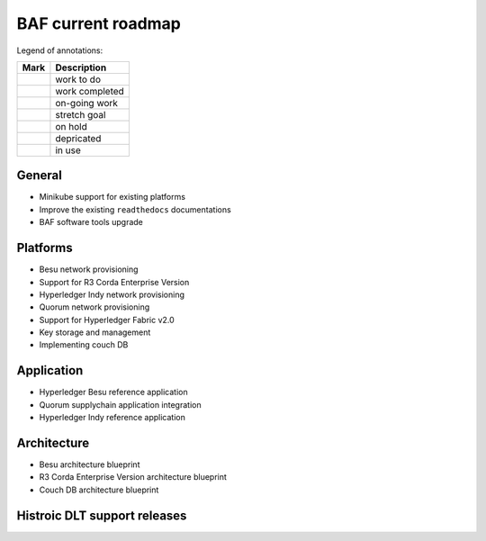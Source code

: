 BAF current roadmap
===================
.. mermaid::

   gantt
    title BAF current roadmap
    dateFormat  YY-MM-DD
    section Platform
    R3 Corda Enterprise Version  :a1, 20-05-15  , 90d
    Besu Provisioning       :active, a2, 20-05-20  , 90d
    Couch DB     :after a1  , 60d
    
    section Application
    Quorum Ref App      :done, b1, 20-03-10, 60d
    Indy Ref App      :done, b2, after b1, 30d
    
    section Architecture
    Besu Blueprint      : 20-06-01, 60d
    Corda vEnterprise Blueprint : 20-06-01, 60d

.. |pin| image:: _static/pin.png
    :width: 15pt
    :height: 15pt
.. |tick| image:: _static/tick.png
    :width: 15pt
    :height: 15pt
.. |run| image:: _static/run.png
    :width: 15pt
    :height: 15pt
.. |muscle| image:: _static/muscle.png
    :width: 15pt
    :height: 15pt
.. |hand| image:: _static/hand.png
    :width: 15pt
    :height: 15pt
.. |depricated| image:: _static/depricated.png
    :width: 15pt
    :height: 15pt
.. |active| image:: _static/active.png
    :width: 15pt
    :height: 15pt

Legend of annotations:

+------------------------+------------------+
| Mark                   | Description      |
+========================+==================+
| |pin|                  | work to do       |
+------------------------+------------------+
| |tick|                 | work completed   |
+------------------------+------------------+
| |run|                  | on-going work    |
+------------------------+------------------+
| |muscle|               | stretch goal     |
+------------------------+------------------+
| |hand|                 | on hold          |
+------------------------+------------------+
| |depricated|           | depricated       |
+------------------------+------------------+
| |active|               | in use           |
+------------------------+------------------+

General
-------

-  |tick| Minikube support for existing platforms
-  |run| Improve the existing ``readthedocs`` documentations
-  |run| BAF software tools upgrade

Platforms
---------

-  |run| Besu network provisioning
-  |pin| Support for R3 Corda Enterprise Version
-  |tick| Hyperledger Indy network provisioning
-  |tick| Quorum network provisioning
-  |tick| Support for Hyperledger Fabric v2.0
-  |tick| Key storage and management
-  |hand| Implementing couch DB

Application
-----------

-  |pin| Hyperledger Besu reference application
-  |tick| Quorum supplychain application integration
-  |tick| Hyperledger Indy reference application

Architecture
------------

-  |pin| Besu architecture blueprint
-  |pin| R3 Corda Enterprise Version architecture blueprint
-  |hand| Couch DB architecture blueprint

Histroic DLT support releases
-----------------------------

+-------------------------------------------+-----------+----------+
| Feature Name                              | Release   | Status   |
+===========================================+===========+==========+
| Hyperledger Fabric v2.0                   | 0.5.0     ||active|  |
+-------------------------------------------+-----------+----------+
| R3 Corda v4.4                             | 0.5.0     ||active|  |
+-------------------------------------------+-----------+----------+
| Hyperledger Indy v1.11.0                  | 0.5.0     ||active|  |
+-------------------------------------------+-----------+----------+
| Quorum v2.5.0                             | 0.4.1     ||active|  |
+-------------------------------------------+-----------+----------+
| Quorum v2.1.1                             | 0.4.0     ||depricated||
+-------------------------------------------+-----------+----------+
| Quorum Architecture blueprint             | 0.4.0     ||active|  |
+-------------------------------------------+-----------+----------+
| Hyperledger Indy v1.9.0                   | 0.4.0     ||depricated||
+-------------------------------------------+-----------+----------+
| Hyperledger Fabric v1.4.4                 | 0.3.1     ||active|  |
+-------------------------------------------+-----------+----------+
| Hyperledger Indy Architecture blueprint   | 0.3.0     ||active|  |
+-------------------------------------------+-----------+----------+
| R3 Corda v4.1                             | 0.3.0     ||active|  |
+-------------------------------------------+-----------+----------+
| Hyperledger Fabric v1.4.0                 | 0.2.0     ||depricated||
+-------------------------------------------+-----------+----------+
| R3 Corda v4.0                             | 0.2.0     ||depricated||
+-------------------------------------------+-----------+----------+
